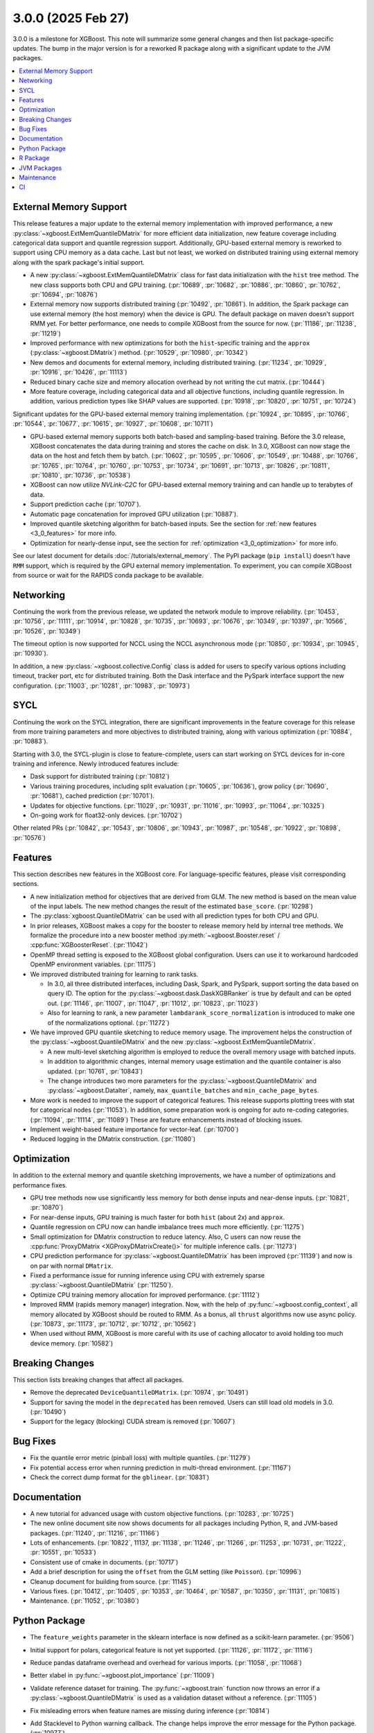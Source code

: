 ###################
3.0.0 (2025 Feb 27)
###################

3.0.0 is a milestone for XGBoost. This note will summarize some general changes and then
list package-specific updates. The bump in the major version is for a reworked R package
along with a significant update to the JVM packages.

.. contents::
  :backlinks: none
  :local:

***********************
External Memory Support
***********************

This release features a major update to the external memory implementation with improved
performance, a new :py:class:`~xgboost.ExtMemQuantileDMatrix` for more efficient data
initialization, new feature coverage including categorical data support and quantile
regression support. Additionally, GPU-based external memory is reworked to support using
CPU memory as a data cache. Last but not least, we worked on distributed training using
external memory along with the spark package's initial support.

- A new :py:class:`~xgboost.ExtMemQuantileDMatrix` class for fast data initialization with
  the ``hist`` tree method. The new class supports both CPU and GPU training. (:pr:`10689`,
  :pr:`10682`, :pr:`10886`, :pr:`10860`, :pr:`10762`, :pr:`10694`, :pr:`10876`)
- External memory now supports distributed training (:pr:`10492`, :pr:`10861`). In addition, the
  Spark package can use external memory (the host memory) when the device is GPU. The
  default package on maven doesn't support RMM yet. For better performance, one needs
  to compile XGBoost from the source for now. (:pr:`11186`, :pr:`11238`, :pr:`11219`)
- Improved performance with new optimizations for both the ``hist``-specific training and
  the ``approx`` (:py:class:`~xgboost.DMatrix`) method. (:pr:`10529`, :pr:`10980`, :pr:`10342`)
- New demos and documents for external memory, including distributed training. (:pr:`11234`,
  :pr:`10929`, :pr:`10916`, :pr:`10426`, :pr:`11113`)
- Reduced binary cache size and memory allocation overhead by not writing the cut matrix. (:pr:`10444`)
- More feature coverage, including categorical data and all objective functions, including
  quantile regression. In addition, various prediction types like SHAP values are
  supported. (:pr:`10918`, :pr:`10820`, :pr:`10751`, :pr:`10724`)

Significant updates for the GPU-based external memory training implementation. (:pr:`10924`,
:pr:`10895`, :pr:`10766`, :pr:`10544`, :pr:`10677`, :pr:`10615`, :pr:`10927`, :pr:`10608`, :pr:`10711`)

- GPU-based external memory supports both batch-based and sampling-based training. Before
  the 3.0 release, XGBoost concatenates the data during training and stores the cache on
  disk. In 3.0, XGBoost can now stage the data on the host and fetch them by
  batch. (:pr:`10602`, :pr:`10595`, :pr:`10606`, :pr:`10549`, :pr:`10488`, :pr:`10766`, :pr:`10765`, :pr:`10764`, :pr:`10760`, :pr:`10753`,
  :pr:`10734`, :pr:`10691`, :pr:`10713`, :pr:`10826`, :pr:`10811`, :pr:`10810`, :pr:`10736`, :pr:`10538`)
- XGBoost can now utilize `NVLink-C2C` for GPU-based external memory training and can
  handle up to terabytes of data.
- Support prediction cache (:pr:`10707`).
- Automatic page concatenation for improved GPU utilization (:pr:`10887`).
- Improved quantile sketching algorithm for batch-based inputs. See the section for
  :ref:`new features <3_0_features>` for more info.
- Optimization for nearly-dense input, see the section for :ref:`optimization
  <3_0_optimization>` for more info.

See our latest document for details :doc:`/tutorials/external_memory`. The PyPI package
(``pip install``) doesn't have ``RMM`` support, which is required by the GPU external
memory implementation. To experiment, you can compile XGBoost from source or wait for the
RAPIDS conda package to be available.

.. _3_0_networking:

**********
Networking
**********

Continuing the work from the previous release, we updated the network module to improve
reliability. (:pr:`10453`, :pr:`10756`, :pr:`11111`, :pr:`10914`, :pr:`10828`, :pr:`10735`, :pr:`10693`, :pr:`10676`, :pr:`10349`,
:pr:`10397`, :pr:`10566`, :pr:`10526`, :pr:`10349`)

The timeout option is now supported for NCCL using the NCCL asynchronous mode (:pr:`10850`,
:pr:`10934`, :pr:`10945`, :pr:`10930`).

In addition, a new :py:class:`~xgboost.collective.Config` class is added for users to
specify various options including timeout, tracker port, etc for distributed
training. Both the Dask interface and the PySpark interface support the new
configuration. (:pr:`11003`, :pr:`10281`, :pr:`10983`, :pr:`10973`)

****
SYCL
****

Continuing the work on the SYCL integration, there are significant improvements in the
feature coverage for this release from more training parameters and more objectives to
distributed training, along with various optimization (:pr:`10884`, :pr:`10883`).

Starting with 3.0, the SYCL-plugin is close to feature-complete, users can start working
on SYCL devices for in-core training and inference. Newly introduced features include:

- Dask support for distributed training (:pr:`10812`)

- Various training procedures, including split evaluation (:pr:`10605`, :pr:`10636`), grow policy
  (:pr:`10690`, :pr:`10681`), cached prediction (:pr:`10701`).

- Updates for objective functions. (:pr:`11029`, :pr:`10931`, :pr:`11016`, :pr:`10993`, :pr:`11064`, :pr:`10325`)

- On-going work for float32-only devices.  (:pr:`10702`)

Other related PRs (:pr:`10842`, :pr:`10543`, :pr:`10806`, :pr:`10943`, :pr:`10987`, :pr:`10548`, :pr:`10922`, :pr:`10898`, :pr:`10576`)

.. _3_0_features:

********
Features
********

This section describes new features in the XGBoost core. For language-specific features,
please visit corresponding sections.

- A new initialization method for objectives that are derived from GLM. The new method is
  based on the mean value of the input labels. The new method changes the result of the
  estimated ``base_score``. (:pr:`10298`)

- The :py:class:`xgboost.QuantileDMatrix` can be used with all prediction types for both
  CPU and GPU.

- In prior releases, XGBoost makes a copy for the booster to release memory held by
  internal tree methods. We formalize the procedure into a new booster method
  :py:meth:`~xgboost.Booster.reset` / :cpp:func:`XGBoosterReset`. (:pr:`11042`)

- OpenMP thread setting is exposed to the XGBoost global configuration. Users can use it
  to workaround hardcoded OpenMP environment variables. (:pr:`11175`)

- We improved distributed training for learning to rank tasks.

  + In 3.0, all three distributed interfaces, including Dask, Spark, and PySpark, support
    sorting the data based on query ID. The option for the
    :py:class:`~xgboost.dask.DaskXGBRanker` is true by default and can be opted
    out. (:pr:`11146`, :pr:`11007`, :pr:`11047`, :pr:`11012`, :pr:`10823`, :pr:`11023`)

  + Also for learning to rank, a new parameter ``lambdarank_score_normalization`` is
    introduced to make one of the normalizations optional. (:pr:`11272`)

- We have improved GPU quantile sketching to reduce memory usage. The improvement helps
  the construction of the :py:class:`~xgboost.QuantileDMatrix` and the new
  :py:class:`~xgboost.ExtMemQuantileDMatrix`.

  + A new multi-level sketching algorithm is employed to reduce the overall memory usage
    with batched inputs.
  + In addition to algorithmic changes, internal memory usage estimation and the quantile
    container is also updated. (:pr:`10761`, :pr:`10843`)
  + The change introduces two more parameters for the :py:class:`~xgboost.QuantileDMatrix`
    and :py:class:`~xgboost.DataIter`, namely, ``max_quantile_batches`` and
    ``min_cache_page_bytes``.

- More work is needed to improve the support of categorical features. This release
  supports plotting trees with stat for categorical nodes (:pr:`11053`). In addition, some
  preparation work is ongoing for auto re-coding categories. (:pr:`11094`, :pr:`11114`,
  :pr:`11089`) These are feature enhancements instead of blocking issues.
- Implement weight-based feature importance for vector-leaf. (:pr:`10700`)
- Reduced logging in the DMatrix construction. (:pr:`11080`)

.. _3_0_optimization:

************
Optimization
************

In addition to the external memory and quantile sketching improvements, we have a number
of optimizations and performance fixes.

- GPU tree methods now use significantly less memory for both dense inputs and near-dense
  inputs. (:pr:`10821`, :pr:`10870`)
- For near-dense inputs, GPU training is much faster for both ``hist`` (about 2x) and
  ``approx``.
- Quantile regression on CPU now can handle imbalance trees much more efficiently. (:pr:`11275`)
- Small optimization for DMatrix construction to reduce latency. Also, C users can now
  reuse the :cpp:func:`ProxyDMatrix <XGProxyDMatrixCreate()>` for multiple inference
  calls. (:pr:`11273`)
- CPU prediction performance for :py:class:`~xgboost.QuantileDMatrix` has been improved
  (:pr:`11139`) and now is on par with normal ``DMatrix``.
- Fixed a performance issue for running inference using CPU with extremely sparse
  :py:class:`~xgboost.QuantileDMatrix` (:pr:`11250`).
- Optimize CPU training memory allocation for improved performance. (:pr:`11112`)
- Improved RMM (rapids memory manager) integration. Now, with the help of
  :py:func:`~xgboost.config_context`, all memory allocated by XGBoost should be routed to
  RMM. As a bonus, all ``thrust`` algorithms now use async policy. (:pr:`10873`, :pr:`11173`, :pr:`10712`,
  :pr:`10712`, :pr:`10562`)
- When used without RMM, XGBoost is more careful with its use of caching allocator to
  avoid holding too much device memory. (:pr:`10582`)

****************
Breaking Changes
****************
This section lists breaking changes that affect all packages.

- Remove the deprecated ``DeviceQuantileDMatrix``. (:pr:`10974`, :pr:`10491`)
- Support for saving the model in the ``deprecated`` has been removed. Users can still
  load old models in 3.0. (:pr:`10490`)
- Support for the legacy (blocking) CUDA stream is removed (:pr:`10607`)

*********
Bug Fixes
*********
- Fix the quantile error metric (pinball loss) with multiple quantiles. (:pr:`11279`)
- Fix potential access error when running prediction in multi-thread environment. (:pr:`11167`)
- Check the correct dump format for the ``gblinear``. (:pr:`10831`)

*************
Documentation
*************
- A new tutorial for advanced usage with custom objective functions. (:pr:`10283`, :pr:`10725`)
- The new online document site now shows documents for all packages including Python, R,
  and JVM-based packages. (:pr:`11240`, :pr:`11216`, :pr:`11166`)
- Lots of enhancements. (:pr:`10822`, 11137, :pr:`11138`, :pr:`11246`, :pr:`11266`, :pr:`11253`, :pr:`10731`, :pr:`11222`,
  :pr:`10551`, :pr:`10533`)
- Consistent use of cmake in documents. (:pr:`10717`)
- Add a brief description for using the ``offset`` from the GLM setting (like
  ``Poisson``). (:pr:`10996`)
- Cleanup document for building from source. (:pr:`11145`)
- Various fixes. (:pr:`10412`, :pr:`10405`, :pr:`10353`, :pr:`10464`, :pr:`10587`, :pr:`10350`, :pr:`11131`, :pr:`10815`)
- Maintenance. (:pr:`11052`, :pr:`10380`)

**************
Python Package
**************

- The ``feature_weights`` parameter in the sklearn interface is now defined as
  a scikit-learn parameter. (:pr:`9506`)
- Initial support for polars, categorical feature is not yet supported. (:pr:`11126`, :pr:`11172`,
  :pr:`11116`)
- Reduce pandas dataframe overhead and overhead for various imports. (:pr:`11058`, :pr:`11068`)
- Better xlabel in :py:func:`~xgboost.plot_importance` (:pr:`11009`)
- Validate reference dataset for training. The :py:func:`~xgboost.train` function now
  throws an error if a :py:class:`~xgboost.QuantileDMatrix` is used as a validation
  dataset without a reference. (:pr:`11105`)
- Fix misleading errors when feature names are missing during inference (:pr:`10814`)
- Add Stacklevel to Python warning callback. The change helps improve the error message
  for the Python package. (:pr:`10977`)
- Remove circular reference in DataIter. It helps reduce memory usage. (:pr:`11177`)
- Add checks for invalid inputs for `cv`. (:pr:`11255`)
- Update Python project classifiers. (:pr:`10381`, :pr:`11028`)
- Support doc link for the sklearn module. Users can now find links to documents in a
  jupyter notebook. (:pr:`10287`)

- Dask

  + Prevent the training from hanging due to aborted workers. (:pr:`10985`) This helps
    Dask XGBoost be robust against error. When a worker is killed, the training will fail
    with an exception instead of hang.
  + Optional support for client-side logging. (:pr:`10942`)
  + Fix LTR with empty partition and NCCL error. (:pr:`11152`)
  + Update to work with the latest Dask. (:pr:`11291`)
  + See the :ref:`3_0_features` section for changes to ranking models.
  + See the :ref:`3_0_networking` section for changes with the communication module.

- PySpark

  + Expose Training and Validation Metrics. (:pr:`11133`)
  + Add barrier before initializing the communicator. (:pr:`10938`)
  + Extend support for columnar input to CPU (GPU-only previously). (:pr:`11299`)
  + See the :ref:`3_0_features` section for changes to ranking models.
  + See the :ref:`3_0_networking` section for changes with the communication module.

- Document updates (:pr:`11265`).
- Maintenance. (:pr:`11071`, :pr:`11211`, :pr:`10837`, :pr:`10754`, :pr:`10347`, :pr:`10678`, :pr:`11002`, :pr:`10692`, :pr:`11006`,
  :pr:`10972`, :pr:`10907`, :pr:`10659`, :pr:`10358`, :pr:`11149`, :pr:`11178`, :pr:`11248`)

- Breaking changes

  + Remove deprecated `feval`. (:pr:`11051`)
  + Remove dask from the default import. (:pr:`10935`) Users are now required to import the
    XGBoost Dask through:

    .. code-block:: python

       from xgboost import dask as dxgb

    instead of:

    .. code-block:: python

       import xgboost as xgb
       xgb.dask

    The change helps avoid introducing dask into the default import set.

  + Bump Python requirement to 3.10. (:pr:`10434`)
  + Drop support for datatable. (:pr:`11070`)

*********
R Package
*********

We have been reworking the R package for a few releases now. In 3.0, we will start
publishing a new R package on public repositories, likely R-universe, before moving toward
a CRAN update. The new package features a much more ergonomic interface, which is also
more idiomatic to R speakers. In addition, a range of new features are introduced to the
package. To name a few, the new package includes categorical feature support,
``QuantileDMatrix``, and an initial implementation of the external memory training.

Also, we finally have an online documentation site for the R package featuring both
vignettes and API references (:pr:`11166`, :pr:`11257`). A good starting point for the new interface
is the new ``xgboost()`` function. We won't list all the feature gains here, as there are
too many! Please visit the :doc:`/R-package/index` for more info. There's a migration
guide (:pr:`11197`) there if you use a previous XGBoost R package version.

- Support for the MSVC build was dropped due to incompatibility with R headers. (:pr:`10355`,
  :pr:`11150`)
- Maintenance (:pr:`11259`)
- Related PRs. (:pr:`11171`, :pr:`11231`, :pr:`11223`, :pr:`11073`, :pr:`11224`, :pr:`11076`, :pr:`11084`, :pr:`11081`,
  :pr:`11072`, :pr:`11170`, :pr:`11123`, :pr:`11168`, :pr:`11264`, :pr:`11140`, :pr:`11117`, :pr:`11104`, :pr:`11095`, :pr:`11125`, :pr:`11124`,
  :pr:`11122`, :pr:`11108`, :pr:`11102`, :pr:`11101`, :pr:`11100`, :pr:`11077`, :pr:`11099`, :pr:`11074`, :pr:`11065`, :pr:`11092`, :pr:`11090`,
  :pr:`11096`, :pr:`11148`, :pr:`11151`, :pr:`11159`, :pr:`11204`, :pr:`11254`, :pr:`11109`, :pr:`11141`, :pr:`10798`, :pr:`10743`, :pr:`10849`,
  :pr:`10747`, :pr:`11022`, :pr:`10989`, :pr:`11026`, :pr:`11060`, :pr:`11059`, :pr:`11041`, :pr:`11043`, :pr:`11025`, :pr:`10674`, :pr:`10727`,
  :pr:`10745`, :pr:`10733`, :pr:`10750`, :pr:`10749`, :pr:`10744`, :pr:`10794`, :pr:`10330`, :pr:`10698`, :pr:`10687`, :pr:`10688`, :pr:`10654`,
  :pr:`10456`, :pr:`10556`, :pr:`10465`, :pr:`10337`)

************
JVM Packages
************

The XGBoost 3.0 release features a significant update to the JVM packages, and in
particular, the Spark package. There are breaking changes in packaging and some
parameters. Please visit the :doc:`migration guide </jvm/xgboost_spark_migration>` for
related changes. The work brings new features and a more unified feature set between CPU
and GPU implementation. (:pr:`10639`, :pr:`10833`, :pr:`10845`, :pr:`10847`, :pr:`10635`, :pr:`10630`, :pr:`11179`, :pr:`11184`)

- Automatic partitioning for distributed learning to rank. See the :ref:`features
  <3_0_features>` section above (:pr:`11023`).
- Resolve spark compatibility issue (:pr:`10917`)
- Support missing value when constructing dmatrix with iterator (:pr:`10628`)
- Fix transform performance issue (:pr:`10925`)
- Honor skip.native.build option in xgboost4j-gpu (:pr:`10496`)
- Support array features type for CPU (:pr:`10937`)
- Change default missing value to ``NaN`` for better alignment (:pr:`11225`)
- Don't cast to float if it's already float (:pr:`10386`)
- Maintenance. (:pr:`10982`, :pr:`10979`, :pr:`10978`, :pr:`10673`, :pr:`10660`, :pr:`10835`, :pr:`10836`, :pr:`10857`, :pr:`10618`,
  :pr:`10627`)

***********
Maintenance
***********

Code maintenance includes both refactoring (:pr:`10531`, :pr:`10573`, :pr:`11069`), cleanups (:pr:`11129`,
:pr:`10878`, :pr:`11244`, :pr:`10401`, :pr:`10502`, :pr:`11107`, :pr:`11097`, :pr:`11130`, :pr:`10758`, :pr:`10923`, :pr:`10541`, :pr:`10990`),
and improvements for tests (:pr:`10611`, :pr:`10658`, :pr:`10583`, :pr:`11245`, :pr:`10708`), along with fixing
various warnings in compilers and test dependencies (:pr:`10757`, :pr:`10641`, :pr:`11062`,
:pr:`11226`). Also, miscellaneous updates, including some dev scripts and profiling annotations
(:pr:`10485`, :pr:`10657`, :pr:`10854`, :pr:`10718`, :pr:`11158`, :pr:`10697`, :pr:`11276`).

Lastly, dependency updates (:pr:`10362`, :pr:`10363`, :pr:`10360`, :pr:`10373`, :pr:`10377`, :pr:`10368`, :pr:`10369`,
:pr:`10366`, :pr:`11032`, :pr:`11037`, :pr:`11036`, :pr:`11035`, :pr:`11034`, :pr:`10518`, :pr:`10536`, :pr:`10586`, :pr:`10585`, :pr:`10458`,
:pr:`10547`, :pr:`10429`, :pr:`10517`, :pr:`10497`, :pr:`10588`, :pr:`10975`, :pr:`10971`, :pr:`10970`, :pr:`10949`, :pr:`10947`, :pr:`10863`,
:pr:`10953`, :pr:`10954`, :pr:`10951`, :pr:`10590`, :pr:`10600`, :pr:`10599`, :pr:`10535`, :pr:`10516`, :pr:`10786`, :pr:`10859`, :pr:`10785`,
:pr:`10779`, :pr:`10790`, :pr:`10777`, :pr:`10855`, :pr:`10848`, :pr:`10778`, :pr:`10772`, :pr:`10771`, :pr:`10862`, :pr:`10952`, :pr:`10768`,
:pr:`10770`, :pr:`10769`, :pr:`10664`, :pr:`10663`, :pr:`10892`, :pr:`10979`, :pr:`10978`).

***
CI
***

- The CI is reworked to use `RunsOn` to integrate custom CI pipelines with GitHub
  action. The migration helps us reduce the maintenance burden and make the CI
  configuration more accessible to others. (:pr:`11001`, :pr:`11079`, :pr:`10649`, :pr:`11196`, :pr:`11055`,
  :pr:`10483`, :pr:`11078`, :pr:`11157`)

- Other maintenance work includes various small fixes, enhancements, and tooling
  updates. (:pr:`10877`, :pr:`10494`, :pr:`10351`, :pr:`10609`, :pr:`11192`, :pr:`11188`, :pr:`11142`, :pr:`10730`, :pr:`11066`,
  :pr:`11063`, :pr:`10800`, :pr:`10995`, :pr:`10858`, :pr:`10685`, :pr:`10593`, :pr:`11061`)
